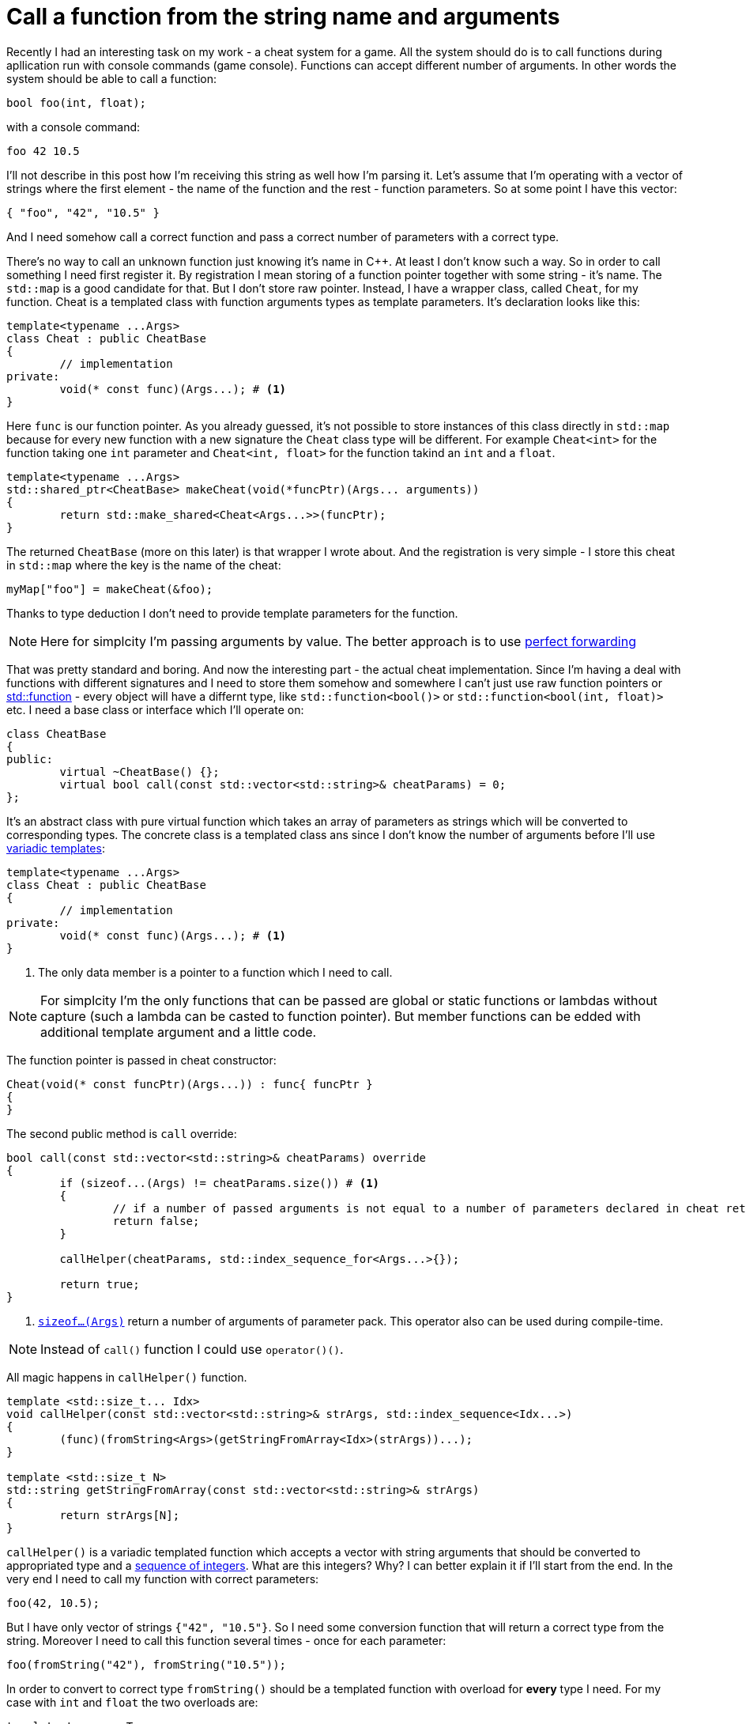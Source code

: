 = Call a function from the string name and arguments
:hp-tags: c++

Recently I had an interesting task on my work - a cheat system for a game. All the system should do is to call functions during apllication run with console commands (game console). Functions can accept different number of arguments. In other words the system should be able to call a function:

[source,cpp]
----
bool foo(int, float);
----

with a console command:

----
foo 42 10.5
----

I'll not describe in this post how I'm receiving this string as well how I'm parsing it. Let's assume that I'm operating with a vector of strings where the first element - the name of the function and the rest - function parameters. So at some point I have this vector:

[source,cpp]
----
{ "foo", "42", "10.5" }
----

And I need somehow call a correct function and pass a correct number of parameters with a correct type.

There's no way to call an unknown function just knowing it's name in C++. At least I don't know such a way. So in order to call something I need first register it. By registration I mean storing of a function pointer together with some string - it's name. The `std::map` is a good candidate for that. But I don't store raw pointer. Instead, I have a wrapper class, called `Cheat`, for my function. Cheat is a templated class with function arguments types as template parameters. It's declaration looks like this:

[source,cpp]
----
template<typename ...Args>
class Cheat : public CheatBase
{
	// implementation
private:
	void(* const func)(Args...); # <1>
}
----

Here `func` is our function pointer. As you already guessed, it's not possible to store instances of this class directly in `std::map` because for every new function with a new signature the `Cheat` class type will be different. For example `Cheat<int>` for the function taking one `int` parameter and  `Cheat<int, float>` for the function takind an `int` and a `float`.

[source,cpp]
----
template<typename ...Args>
std::shared_ptr<CheatBase> makeCheat(void(*funcPtr)(Args... arguments))
{
	return std::make_shared<Cheat<Args...>>(funcPtr);
}
----

The returned `CheatBase` (more on this later) is that wrapper I wrote about. And the registration is very simple - I store this cheat in `std::map` where the key is the name of the cheat:
----
myMap["foo"] = makeCheat(&foo);
----
Thanks to type deduction I don't need to provide template parameters for the function.

NOTE: Here for simplcity I'm passing arguments by value. The better approach is to use http://en.cppreference.com/w/cpp/utility/forward[perfect forwarding]

That was pretty standard and boring. And now the interesting part - the actual cheat implementation. Since I'm having a deal with functions with different signatures and I need to store them somehow and somewhere I can't just use raw function pointers or http://en.cppreference.com/w/cpp/utility/functional/function[std::function] - every object will have a differnt type, like `std::function<bool()>` or `std::function<bool(int, float)>` etc. I need a base class or interface which I'll operate on:
[source,cpp]
----
class CheatBase
{
public:
	virtual ~CheatBase() {};
	virtual bool call(const std::vector<std::string>& cheatParams) = 0;
};
----
It's an abstract class with pure virtual function which takes an array of parameters as strings which will be converted to corresponding types. The concrete class is a templated class ans since I don't know the number of arguments before I'll use http://en.cppreference.com/w/cpp/language/parameter_pack[variadic templates]:
[source,cpp]
----
template<typename ...Args>
class Cheat : public CheatBase
{
	// implementation
private:
	void(* const func)(Args...); # <1>
}
----
<1> The only data member is a pointer to a function which I need to call.

NOTE: For simplcity I'm the only functions that can be passed are global or static functions or lambdas without capture (such a lambda can be casted to function pointer). But member functions can be edded with additional template argument and a little code.

The function pointer is passed in cheat constructor:
[source,cpp]
----
Cheat(void(* const funcPtr)(Args...)) : func{ funcPtr }
{
}
----

The second public method is `call` override:

[source,cpp]
----
bool call(const std::vector<std::string>& cheatParams) override
{
	if (sizeof...(Args) != cheatParams.size()) # <1>
	{
		// if a number of passed arguments is not equal to a number of parameters declared in cheat return false - this is an error.
		return false;
	}

	callHelper(cheatParams, std::index_sequence_for<Args...>{});

	return true;
}
----
<1> http://en.cppreference.com/w/cpp/language/sizeof...[`sizeof...(Args)`] return a number of arguments of parameter pack. This operator also can be used during compile-time.

NOTE: Instead of `call()` function I could use `operator()()`.

All magic happens in `callHelper()` function.

[source,cpp]
----
template <std::size_t... Idx>
void callHelper(const std::vector<std::string>& strArgs, std::index_sequence<Idx...>)
{
	(func)(fromString<Args>(getStringFromArray<Idx>(strArgs))...);
}

template <std::size_t N>
std::string getStringFromArray(const std::vector<std::string>& strArgs)
{
	return strArgs[N];
}
----
`callHelper()` is a variadic templated function which accepts a vector with string arguments that should be converted to appropriated type and a http://en.cppreference.com/w/cpp/utility/integer_sequence[sequence of integers]. What are this integers? Why? I can better explain it if I'll start from the end. In the very end I need to call my function with correct parameters:
[source,cpp]
----
foo(42, 10.5);
----
But I have only vector of strings `{"42", "10.5"}`. So I need some conversion function that will return a correct type from the string. Moreover I need to call this function several times - once for each parameter:
[source,cpp]
----
foo(fromString("42"), fromString("10.5"));
----
In order to convert to correct type `fromString()` should be a templated function with overload for *every* type I need. For my case with `int` and `float` the two overloads are:
[source,cpp]
----
template<typename T>
typename std::enable_if<std::is_same<T, int>::value, int>::type fromString(const std::string& str)
{
	return std::stoi(str);
}

template<typename T>
typename std::enable_if<std::is_same<T, float>::value, float>::type fromString(const std::string& str)
{
	return std::stof(str);
}
----
The http://en.cppreference.com/w/cpp/language/sfinae[SFINAE] technique is used here. Good article with links can be found http://www.bfilipek.com/2016/02/notes-on-c-sfinae.html[in this awesome blog]. But in two words - `std::is_same<T, int>::value` return `true` if `T` is `int` and `false` overwise. Next, `std::enable_if<true, int>::type` will return `int` and `std::enable_if<false, int>::type` simply will not compile. That means I'll get a *compile time* error if I'll use a type for which there's no overload exist!
Knowing this I can create a first version od `callHelper()` function:
[source,cpp]
----
void callHelper(const std::vector<std::string>& strArgs)
{
	foo(fromString<Args>(getStringFromArray(strArgs))...);
}
----
`Args` is a parameter pack and `fromString<Args>()...` is a parameter pack expansion. For my case with `int` and `float` this will become:
----
void callHelper(const std::vector<std::string>& strArgs)
{
	foo(fromString<int>(getStringFromArray(strArgs)), fromString<float>(getStringFromArray(strArgs)));
}
----
I already have two `fromString()` overloads for my types. Now the trick is to pass the correct string, i.e. implement `getStringFromArray()` function. The naive approach would be to remove this function completely and just use strArgs together with some counter which will be incremented every time I access vector element:

[source,cpp]
----
void callHelper(const std::vector<std::string>& strArgs)
{
	size_t counter{0};
	foo(fromString<int>(strArgs[counter++], fromString<float>(strArgs[counter++]));
}
----

Unfortunately this not works. The C++ standard does not specify the order of function arguments eveluation. That means it can differ from compiler to compiler. And it possible to have this setup:

[source,cpp]
----
foo(fromString<int>(strArgs[1]), fromString<float>(strArgs[0])); // will pass wrong arguments
----

I need instead robust solution that will work with all compilers. No imagine if I’ll rewrite callHelper slightly:

[source,cpp]
----
void callHelper(const std::vector<std::string>& strArgs)
{
	foo(fromString<int>(getStringFromArray<0>(strArgs)), fromString<float>(getStringFromArray<1>(strArgs)));
}
----

Notice the extra template parameters <0> and <1>. And the definition of `getStringFromArray()` function:

[source,cpp]
----
template <std::size_t N>
std::string getStringFromArray(const std::vector<std::string>& strArgs)
{
	return strArgs[N];
}
----

Now no matter what is the order this function will return correct string, since `<0>` and `<1>` template paameters will always be in right order. The next question is how to ensure this order of integers? And here http://en.cppreference.com/w/cpp/utility/integer_sequence[sequence of integers] comes to the resque. For the moment let's not think how we create one but see what happens when the function receives it:

[source,cpp]
----
template <std::size_t... Idx>
void callHelper(const std::vector<std::string>& strArgs, std::index_sequence<Idx...>)
{
	(func)(fromString<Args>(getStringFromArray<Idx>(strArgs))...);
}
----

The function itself templated with http://en.cppreference.com/w/cpp/language/template_parameters#Non-type_template_parameter[non-type] parameter pack, in simple words the template parameters are integers with number equal to the number of `Args` (class parameter pack). This `Idx` sequence will be deduced from the function second nameless argument `std::index_sequence<Idx...>`. So the only reason for this second argument is to provide compile-time integers. In the function's body the two parameter packs - `Args` and `Idx` will be expanded together simultaneously. In my case everything will be expanded to:

[source,cpp]
----
template <0, 1>
void callHelper(const std::vector<std::string>& strArgs, std::index_sequence<0, 1>)
{
	(func)(fromString<int>(getStringFromArray<0>(strArgs)), fromString<float>(getStringFromArray<1>(strArgs)));
}
----

Amazing, isn't it?

There's last piece of puzzle left - how to get integer sequence? In C++11 this should be done manually. https://ngathanasiou.wordpress.com/2015/02/19/compile-time-integer-sequences/[Here] the great explanation how to do this. But happy owners of c++14 compliant compiler can use http://en.cppreference.com/w/cpp/utility/integer_sequence[ standard sequence of integers]. I'll put here explanation directly from the link:

__
A helper alias template std::index_sequence_for is defined to convert any type parameter pack into an index sequence of the same length.
__

